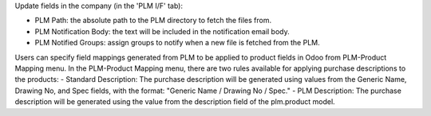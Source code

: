 Update fields in the company (in the 'PLM I/F' tab):

- PLM Path: the absolute path to the PLM directory to fetch the files from.
- PLM Notification Body: the text will be included in the notification email body.
- PLM Notified Groups: assign groups to notify when a new file is fetched from the PLM.

Users can specify field mappings generated from PLM to be applied to product fields in Odoo from PLM-Product Mapping menu.
In the PLM-Product Mapping menu, there are two rules available for applying purchase descriptions to the products:
- Standard Description: The purchase description will be generated using values from the Generic Name, Drawing No, and Spec fields, with the format: "Generic Name / Drawing No / Spec."
- PLM Description: The purchase description will be generated using the value from the description field of the plm.product model.
